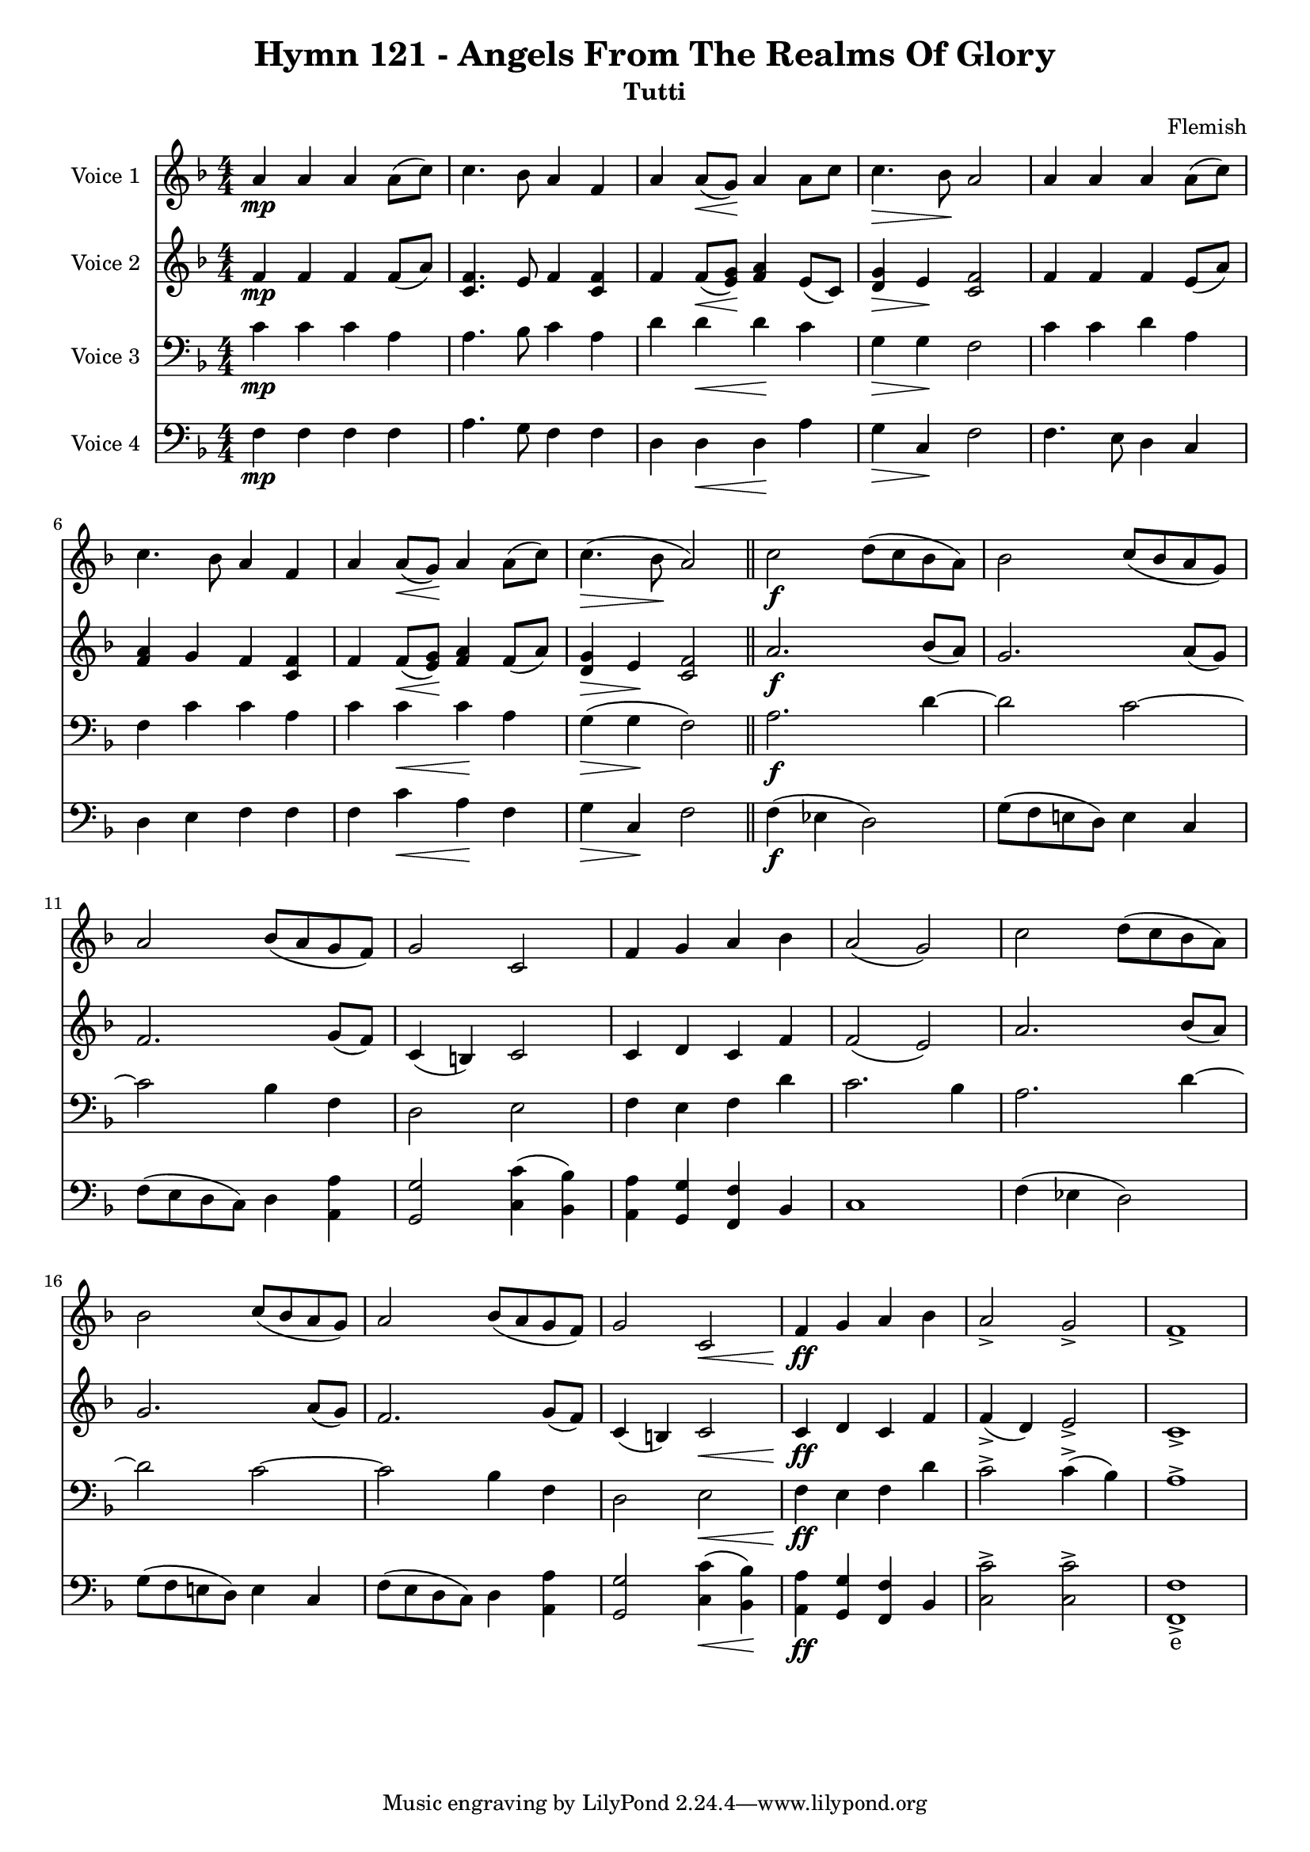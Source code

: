 \version "2.22.0"

% Comment or adapt next line as needed (default is 20)
#(set-global-staff-size 17.675)

% Pick your choice from the next two lines as needed
%myBreak = { \break }
myBreak = {}

% Pick your choice from the next two lines as needed
%myPageBreak = { \pageBreak }
myPageBreak = {}

% Generated by xml2ly v0.9.62 (March 5, 2022)
% on Thursday 2022-03-24 @ 11:31:39 CET
% from "Hymn121.xml"

% The conversion date was:  Thursday 2022-03-24 @ 11:31:39 CET

% The conversion command as supplied was: 
%  xml2ly Hymn121.xml -title "Hymn 121 - Angels From The Realms Of Glory" -display-options-values -lilypond-generation-infos -all-wedges-below -output-file-name Hymn121_tutti.ly -global-staff-size 17.675 -subtitle Tutti
% or, with short option names:
%   Hymn121.xml "Hymn 121 - Angels From The Realms Of Glory"    Hymn121_tutti.ly 17.675 Tutti

\header {
  title                = "Hymn 121 - Angels From The Realms Of Glory"
  workTitle            = "121. ANGELS FROM THE REALMS OF GLORY"
  composer             = "Flemish"
  poet                 = ""
  software             = "Neuratron PhotoScore"
  right                = ""
  title                = "Hymn 121 - Angels From The Realms Of Glory"
  subtitle             = "Tutti"
}

\paper {
  % page-count = -1
  % system-count = -1
  
  
  
  
}

\layout {
  \context {
    \Score
    autoBeaming = ##f % to display tuplets brackets
  }
  \context {
    \Voice
  }
}

Part_POne_Staff_One_Voice_One = \absolute {
  \language "nederlands"
  \key f \major
  \numericTimeSignature \time 4/4
  
  \clef "treble"
  a'4 \mp a' a' a'8 [ ( c'' ] ) | % 2
  \barNumberCheck #2
  | % 2
  \barNumberCheck #2
  c''4. bes'8 a'4 f' | % 3
  \barNumberCheck #3
  | % 3
  \barNumberCheck #3
  a'4 a'8 [ _\< ( g' ] \! ) a'4 a'8 [ c'' ] | % 4
  \barNumberCheck #4
  | % 4
  \barNumberCheck #4
  c''4. _\> bes'8 \! a'2 | % 5
  \barNumberCheck #5
  | % 5
  \barNumberCheck #5
  a'4 a' a' a'8 [ ( c'' ] ) | % 6
  \barNumberCheck #6
  | % 6
  \barNumberCheck #6
  c''4. bes'8 a'4 f' | % 7
  \barNumberCheck #7
  | % 7
  \barNumberCheck #7
  a'4 a'8 [ _\< ( g' ] \! ) a'4 a'8 [ ( c'' ] ) | % 8
  \barNumberCheck #8
  | % 8
  \barNumberCheck #8
  c''4. _\> ( bes'8 \! a'2 ) | % 9
  \barNumberCheck #9
  | % 9
  \barNumberCheck #9
  \bar "||"
  c''2 \f d''8 [ ( c'' bes' a' ] ) | % 10
  \barNumberCheck #10
  | % 10
  \barNumberCheck #10
  bes'2 c''8 [ ( bes' a' g' ] ) | % 11
  \barNumberCheck #11
  | % 11
  \barNumberCheck #11
  \break | % 11\myLineBreak
  
  a'2 bes'8 [ ( a' g' f' ] ) | % 12
  \barNumberCheck #12
  | % 12
  \barNumberCheck #12
  g'2 c' | % 13
  \barNumberCheck #13
  | % 13
  \barNumberCheck #13
  f'4 g' a' bes' | % 14
  \barNumberCheck #14
  | % 14
  \barNumberCheck #14
  a'2 ( g' ) | % 15
  \barNumberCheck #15
  | % 15
  \barNumberCheck #15
  c''2 d''8 [ ( c'' bes' a' ] ) | % 16
  \barNumberCheck #16
  | % 16
  \barNumberCheck #16
  bes'2 c''8 [ ( bes' a' g' ] ) | % 17
  \barNumberCheck #17
  | % 17
  \barNumberCheck #17
  a'2 bes'8 [ ( a' g' f' ] ) | % 18
  \barNumberCheck #18
  | % 18
  \barNumberCheck #18
  g'2 c' _\< | % 19
  \barNumberCheck #19
  | % 19
  \barNumberCheck #19
  f'4 \ff \! g' a' bes' | % 20
  \barNumberCheck #20
  | % 20
  \barNumberCheck #20
  a'2 -> g' -> | % 21
  \barNumberCheck #21
  | % 21
  \barNumberCheck #21
  f'1 -> | % 1
  \barNumberCheck #22
  | % 1
  \barNumberCheck #22
}

Part_PTwo_Staff_One_Voice_One = \absolute {
  \language "nederlands"
  \key f \major
  \numericTimeSignature \time 4/4
  
  \clef "treble"
  
  \bar "|."
  f'4 \mp f' f' f'8 [ ( a' ] ) | % 2
  \barNumberCheck #2
  | % 2
  \barNumberCheck #2
  <c' f' >4. e'8 f'4 <c' f' > | % 3
  \barNumberCheck #3
  | % 3
  \barNumberCheck #3
  f'4 f'8 [ _\< ( <e' \! g' > ] ] ] ] ] ] ) \! <f' a' >4 e'8 [ ( c' ] ) | % 4
  \barNumberCheck #4
  | % 4
  \barNumberCheck #4
  <d' _\> g' >4 \> e' \! <c' f' >2 | % 5
  \barNumberCheck #5
  | % 5
  \barNumberCheck #5
  f'4 f' f' e'8 [ ( a' ] ) | % 6
  \barNumberCheck #6
  | % 6
  \barNumberCheck #6
  <f' a' >4 g' f' <c' f' > | % 7
  \barNumberCheck #7
  | % 7
  \barNumberCheck #7
  f'4 f'8 [ _\< ( <e' \! g' > ] ] ] ] ] ] ) \! <f' a' >4 f'8 [ ( a' ] ) | % 8
  \barNumberCheck #8
  | % 8
  \barNumberCheck #8
  <d' _\> g' >4 \> e' \! <c' f' >2 | % 9
  \barNumberCheck #9
  | % 9
  \barNumberCheck #9
  \bar "||"
  a'2. \f bes'8 [ ( a' ] ) | % 10
  \barNumberCheck #10
  | % 10
  \barNumberCheck #10
  g'2. a'8 [ ( g' ] ) | % 11
  \barNumberCheck #11
  | % 11
  \barNumberCheck #11
  \break | % 11\myLineBreak
  
  f'2. g'8 [ ( f' ] ) | % 12
  \barNumberCheck #12
  | % 12
  \barNumberCheck #12
  c'4 ( b! ) c'2 | % 13
  \barNumberCheck #13
  | % 13
  \barNumberCheck #13
  c'4 d' c' f' | % 14
  \barNumberCheck #14
  | % 14
  \barNumberCheck #14
  f'2 ( e' ) | % 15
  \barNumberCheck #15
  | % 15
  \barNumberCheck #15
  a'2. bes'8 [ ( a' ] ) | % 16
  \barNumberCheck #16
  | % 16
  \barNumberCheck #16
  g'2. a'8 [ ( g' ] ) | % 17
  \barNumberCheck #17
  | % 17
  \barNumberCheck #17
  f'2. g'8 [ ( f' ] ) | % 18
  \barNumberCheck #18
  | % 18
  \barNumberCheck #18
  c'4 ( b! ) c'2 _\< | % 19
  \barNumberCheck #19
  | % 19
  \barNumberCheck #19
  c'4 \ff \! d' c' f' | % 20
  \barNumberCheck #20
  | % 20
  \barNumberCheck #20
  f'4 ( -> d' ) e'2 -> | % 21
  \barNumberCheck #21
  | % 21
  \barNumberCheck #21
  c'1 -> | % 1
  \barNumberCheck #22
  | % 1
  \barNumberCheck #22
}

Part_PThree_Staff_One_Voice_One = \absolute {
  \language "nederlands"
  \key f \major
  \numericTimeSignature \time 4/4
  
  \clef "bass"
  
  \bar "|."
  c'4 \mp c' c' a | % 2
  \barNumberCheck #2
  | % 2
  \barNumberCheck #2
  a4. bes8 c'4 a | % 3
  \barNumberCheck #3
  | % 3
  \barNumberCheck #3
  d'4 d' _\< d' \! c' | % 4
  \barNumberCheck #4
  | % 4
  \barNumberCheck #4
  g4 _\> g \! f2 | % 5
  \barNumberCheck #5
  | % 5
  \barNumberCheck #5
  c'4 c' d' a | % 6
  \barNumberCheck #6
  | % 6
  \barNumberCheck #6
  f4 c' c' a | % 7
  \barNumberCheck #7
  | % 7
  \barNumberCheck #7
  c'4 c' _\< c' \! a | % 8
  \barNumberCheck #8
  | % 8
  \barNumberCheck #8
  g4 _\> ( g \! f2 ) | % 9
  \barNumberCheck #9
  | % 9
  \barNumberCheck #9
  \bar "||"
  a2. \f d'4  ~ | % 10
  \barNumberCheck #10
  | % 10
  \barNumberCheck #10
  d'2 c'  ~ | % 11
  \barNumberCheck #11
  | % 11
  \barNumberCheck #11
  \break | % 11\myLineBreak
  
  c'2 bes4 f | % 12
  \barNumberCheck #12
  | % 12
  \barNumberCheck #12
  d2 e | % 13
  \barNumberCheck #13
  | % 13
  \barNumberCheck #13
  f4 e f d' | % 14
  \barNumberCheck #14
  | % 14
  \barNumberCheck #14
  c'2. bes4 | % 15
  \barNumberCheck #15
  | % 15
  \barNumberCheck #15
  a2. d'4  ~ | % 16
  \barNumberCheck #16
  | % 16
  \barNumberCheck #16
  d'2 c'  ~ | % 17
  \barNumberCheck #17
  | % 17
  \barNumberCheck #17
  c'2 bes4 f | % 18
  \barNumberCheck #18
  | % 18
  \barNumberCheck #18
  d2 e _\< | % 19
  \barNumberCheck #19
  | % 19
  \barNumberCheck #19
  f4 \ff \! e f d' | % 20
  \barNumberCheck #20
  | % 20
  \barNumberCheck #20
  c'2 -> c'4 ( -> bes ) | % 21
  \barNumberCheck #21
  | % 21
  \barNumberCheck #21
  a1 -> | % 1
  \barNumberCheck #22
  | % 1
  \barNumberCheck #22
}

Part_PFour_Staff_One_Voice_One = \absolute {
  \language "nederlands"
  \key f \major
  \numericTimeSignature \time 4/4
  
  \clef "bass"
  
  \bar "|."
  f4 \mp f f f | % 2
  \barNumberCheck #2
  | % 2
  \barNumberCheck #2
  a4. g8 f4 f | % 3
  \barNumberCheck #3
  | % 3
  \barNumberCheck #3
  d4 d _\< d \! a | % 4
  \barNumberCheck #4
  | % 4
  \barNumberCheck #4
  g4 _\> c \! f2 | % 5
  \barNumberCheck #5
  | % 5
  \barNumberCheck #5
  f4. e8 d4 c | % 6
  \barNumberCheck #6
  | % 6
  \barNumberCheck #6
  d4 e f f | % 7
  \barNumberCheck #7
  | % 7
  \barNumberCheck #7
  f4 c' _\< a \! f | % 8
  \barNumberCheck #8
  | % 8
  \barNumberCheck #8
  g4 _\> c \! f2 | % 9
  \barNumberCheck #9
  | % 9
  \barNumberCheck #9
  \bar "||"
  f4 \f ( ees! d2 ) | % 10
  \barNumberCheck #10
  | % 10
  \barNumberCheck #10
  g8 [ ( f e! d ] ) e4 c | % 11
  \barNumberCheck #11
  | % 11
  \barNumberCheck #11
  \break | % 11\myLineBreak
  
  f8 [ ( e d c ] ) d4 <a, a > | % 12
  \barNumberCheck #12
  | % 12
  \barNumberCheck #12
  <g, g >2 <c c' >4 ( <bes, bes > ) | % 13
  \barNumberCheck #13
  | % 13
  \barNumberCheck #13
  <a, a >4 <g, g > <f, f > bes, | % 14
  \barNumberCheck #14
  | % 14
  \barNumberCheck #14
  c1 | % 15
  \barNumberCheck #15
  | % 15
  \barNumberCheck #15
  f4 ( ees! d2 ) | % 16
  \barNumberCheck #16
  | % 16
  \barNumberCheck #16
  g8 [ ( f e! d ] ) e4 c | % 17
  \barNumberCheck #17
  | % 17
  \barNumberCheck #17
  f8 [ ( e d c ] ) d4 <a, a > | % 18
  \barNumberCheck #18
  | % 18
  \barNumberCheck #18
  <g, g >2 <c _\< c' >4 ( \< <bes, \! bes > ) \! | % 19
  \barNumberCheck #19
  | % 19
  \barNumberCheck #19
  <a, a >4 -\ff <g, g > <f, f > bes, | % 20
  \barNumberCheck #20
  | % 20
  \barNumberCheck #20
  <c c' >2 -> <c c' > -> | % 21
  \barNumberCheck #21
  | % 21
  \barNumberCheck #21
  <f, f >1 -> | % 22
  \barNumberCheck #22
  | % 22
  \barNumberCheck #22
}

Part_PFour_Staff_One_Voice_One_Stanza_One = \lyricmode {
  \set associatedVoice = #"Part_PFour_Staff_One_Voice_One"
  \set ignoreMelismata = ##t
    \skip4 \skip4 \skip4 \skip4 \skip4. \skip8 \skip4 \skip4 \skip4 \skip4 \skip4 \skip4 \skip4 \skip4 \skip2 \skip4. \skip8 \skip4 \skip4 \skip4 \skip4 \skip4 \skip4 \skip4 \skip4 \skip4 \skip4 \skip4 \skip4 \skip2 \skip4 \skip4 \skip2 \skip8 \skip8 \skip8 \skip8 \skip4 \skip4 %{ syllableLineBreak, line 3727 %} %| % -1
\skip8 \skip8 \skip8 \skip8 \skip4 \skip4 \skip2 \skip4 \skip4 \skip4 \skip4 \skip4 \skip4 \skip1 \skip4 \skip4 \skip2 \skip8 \skip8 \skip8 \skip8 \skip4 \skip4 \skip8 \skip8 \skip8 \skip8 \skip4 \skip4 \skip2 \skip4 \skip4 \skip4 \skip4 \skip4 \skip4 \skip2 \skip2 e1 --
}

\book {
  \score {
    <<
      
        \new Staff = "Part_POne_Staff_One"
        \with {
          instrumentName = "Voice 1"
        }
        <<
          \context Voice = "Part_POne_Staff_One_Voice_One" <<
            \Part_POne_Staff_One_Voice_One
          >>
        >>
        \new Staff = "Part_PTwo_Staff_One"
        \with {
          instrumentName = "Voice 2"
        }
        <<
          \context Voice = "Part_PTwo_Staff_One_Voice_One" <<
            \Part_PTwo_Staff_One_Voice_One
          >>
        >>
        
        \new Staff = "Part_PThree_Staff_One"
        \with {
          instrumentName = "Voice 3"
        }
        <<
          \context Voice = "Part_PThree_Staff_One_Voice_One" <<
            \Part_PThree_Staff_One_Voice_One
          >>
        >>
        
        \new Staff = "Part_PFour_Staff_One"
        \with {
          instrumentName = "Voice 4"
        }
        <<
          \context Voice = "Part_PFour_Staff_One_Voice_One" <<
            \Part_PFour_Staff_One_Voice_One
          >>
          \new Lyrics
            \with {
            }
            \Part_PFour_Staff_One_Voice_One_Stanza_One
        >>
        
      
    >>
    
    \layout {
      \context {
        \Score
        autoBeaming = ##f % to display tuplets brackets
      }
      \context {
        \Voice
      }
    }
    
    \midi {
      \tempo 16 = 360
    }
  }
  
}
